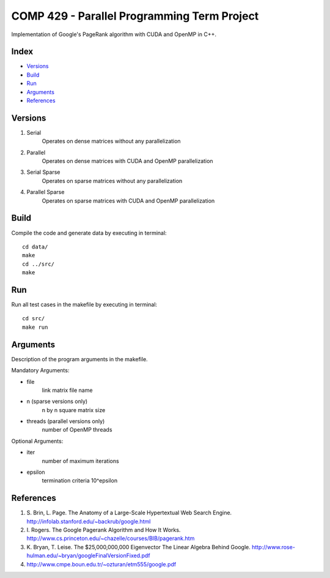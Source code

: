 COMP 429 - Parallel Programming Term Project
============================================

Implementation of Google's PageRank algorithm with CUDA and OpenMP in C++.

Index
-----
- `Versions`_
- `Build`_
- `Run`_
- `Arguments`_
- `References`_

Versions
--------
#) Serial
    Operates on dense matrices without any parallelization
#) Parallel
    Operates on dense matrices with CUDA and OpenMP parallelization
#) Serial Sparse
    Operates on sparse matrices without any parallelization
#) Parallel Sparse
    Operates on sparse matrices with CUDA and OpenMP parallelization

Build
-----

Compile the code and generate data by executing in terminal:

::

    cd data/
    make
    cd ../src/
    make

Run
---

Run all test cases in the makefile by executing in terminal:

::

    cd src/
    make run


Arguments
---------

Description of the program arguments in the makefile.

Mandatory Arguments:

- file
    link matrix file name
- n (sparse versions only)
    n by n square matrix size
- threads (parallel versions only)
    number of OpenMP threads

Optional Arguments:

- iter
    number of maximum iterations
- epsilon
    termination criteria 10^epsilon

References
----------
#) \S. Brin, L. Page. The Anatomy of a Large-Scale Hypertextual Web Search Engine. http://infolab.stanford.edu/~backrub/google.html
#) \I. Rogers. The Google Pagerank Algorithm and How It Works. http://www.cs.princeton.edu/~chazelle/courses/BIB/pagerank.htm
#) \K. Bryan, T. Leise. The $25,000,000,000 Eigenvector The Linear Algebra Behind Google. http://www.rose-hulman.edu/~bryan/googleFinalVersionFixed.pdf
#) http://www.cmpe.boun.edu.tr/~ozturan/etm555/google.pdf